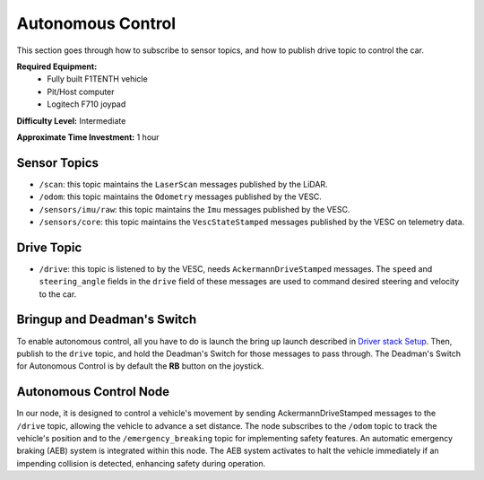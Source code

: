 .. _doc_drive_autonomous:

Autonomous Control
=====================

This section goes through how to subscribe to sensor topics, and how to publish drive topic to control the car.

**Required Equipment:**
    * Fully built F1TENTH vehicle
    * Pit/Host computer
    * Logitech F710 joypad

**Difficulty Level:** Intermediate

**Approximate Time Investment:** 1 hour

Sensor Topics
---------------
* ``/scan``: this topic maintains the ``LaserScan`` messages published by the LiDAR.
* ``/odom``: this topic maintains the ``Odometry`` messages published by the VESC.
* ``/sensors/imu/raw``: this topic maintains the ``Imu`` messages published by the VESC.
* ``/sensors/core``: this topic maintains the ``VescStateStamped`` messages published by the VESC on telemetry data.

Drive Topic
---------------
* ``/drive``: this topic is listened to by the VESC, needs ``AckermannDriveStamped`` messages. The ``speed`` and ``steering_angle`` fields in the ``drive`` field of these messages are used to command desired steering and velocity to the car.

Bringup and Deadman's Switch
-------------------------------
To enable autonomous control, all you have to do is launch the bring up launch described in `Driver stack Setup <driver_stack_setup.rst>`_. Then, publish to the ``drive`` topic, and hold the Deadman's Switch for those messages to pass through. The Deadman's Switch for Autonomous Control is by default the **RB** button on the joystick.

Autonomous Control Node
--------------------------------------------------
In our node, it is designed to control a vehicle's movement by sending AckermannDriveStamped messages to the ``/drive`` topic, allowing the vehicle to advance a set distance. The node subscribes to the ``/odom`` topic to track the vehicle's position and to the ``/emergency_breaking`` topic for implementing safety features. An automatic emergency braking (AEB) system is integrated within this node. The AEB system activates to halt the vehicle immediately if an impending collision is detected, enhancing safety during operation.

